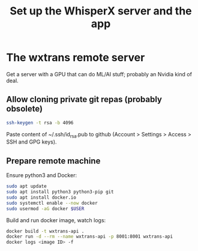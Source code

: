 #+title: Set up the WhisperX server and the app

* The wxtrans remote server

Get a server with a GPU that can do ML/AI stuff; probably an Nvidia kind of deal.

** Allow cloning private git repas (probably obsolete)

#+begin_src bash
ssh-keygen -t rsa -b 4096
#+end_src

Paste content of ~/.ssh/id_rsa.pub to github (Account > Settings > Access > SSH and GPG keys).

** Prepare remote machine

Ensure python3 and Docker:

#+begin_src bash
sudo apt update
sudo apt install python3 python3-pip git
sudo apt install docker.io
sudo systemctl enable --now docker
sudo usermod -aG docker $USER
#+end_src

Build and run docker image, watch logs:

#+begin_src bash
docker build -t wxtrans-api .
docker run -d --rm --name wxtrans-api -p 8001:8001 wxtrans-api
docker logs <image ID> -f
#+end_src
